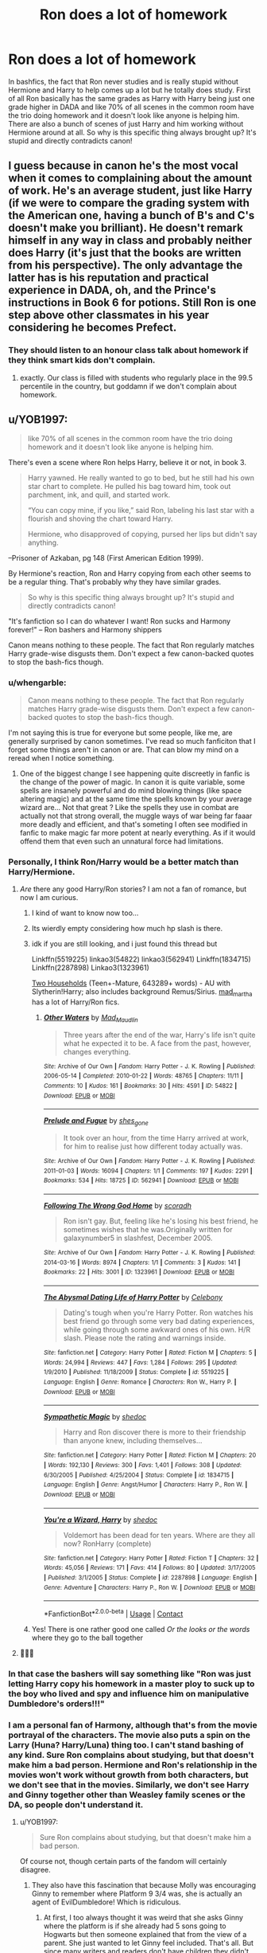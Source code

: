 #+TITLE: Ron does a lot of homework

* Ron does a lot of homework
:PROPERTIES:
:Author: init101
:Score: 366
:DateUnix: 1600147619.0
:DateShort: 2020-Sep-15
:FlairText: Discussion
:END:
In bashfics, the fact that Ron never studies and is really stupid without Hermione and Harry to help comes up a lot but he totally does study. First of all Ron basically has the same grades as Harry with Harry being just one grade higher in DADA and like 70% of all scenes in the common room have the trio doing homework and it doesn't look like anyone is helping him. There are also a bunch of scenes of just Harry and him working without Hermione around at all. So why is this specific thing always brought up? It's stupid and directly contradicts canon!


** I guess because in canon he's the most vocal when it comes to complaining about the amount of work. He's an average student, just like Harry (if we were to compare the grading system with the American one, having a bunch of B's and C's doesn't make you brilliant). He doesn't remark himself in any way in class and probably neither does Harry (it's just that the books are written from his perspective). The only advantage the latter has is his reputation and practical experience in DADA, oh, and the Prince's instructions in Book 6 for potions. Still Ron is one step above other classmates in his year considering he becomes Prefect.
:PROPERTIES:
:Author: I_love_DPs
:Score: 218
:DateUnix: 1600152702.0
:DateShort: 2020-Sep-15
:END:

*** They should listen to an honour class talk about homework if they think smart kids don't complain.
:PROPERTIES:
:Author: ohboyaknightoftime
:Score: 52
:DateUnix: 1600190182.0
:DateShort: 2020-Sep-15
:END:

**** exactly. Our class is filled with students who regularly place in the 99.5 percentile in the country, but goddamn if we don't complain about homework.
:PROPERTIES:
:Author: 04whizkid
:Score: 4
:DateUnix: 1601050818.0
:DateShort: 2020-Sep-25
:END:


** u/YOB1997:
#+begin_quote
  like 70% of all scenes in the common room have the trio doing homework and it doesn't look like anyone is helping him.
#+end_quote

There's even a scene where Ron helps Harry, believe it or not, in book 3.

#+begin_quote
  Harry yawned. He really wanted to go to bed, but he still had his own star chart to complete. He pulled his bag toward him, took out parchment, ink, and quill, and started work.

  “You can copy mine, if you like,” said Ron, labeling his last star with a flourish and shoving the chart toward Harry.

  Hermione, who disapproved of copying, pursed her lips but didn't say anything.
#+end_quote

--Prisoner of Azkaban, pg 148 (First American Edition 1999).

By Hermione's reaction, Ron and Harry copying from each other seems to be a regular thing. That's probably why they have similar grades.

#+begin_quote
  So why is this specific thing always brought up? It's stupid and directly contradicts canon!
#+end_quote

"It's fanfiction so I can do whatever I want! Ron sucks and Harmony forever!" -- Ron bashers and Harmony shippers

Canon means nothing to these people. The fact that Ron regularly matches Harry grade-wise disgusts them. Don't expect a few canon-backed quotes to stop the bash-fics though.
:PROPERTIES:
:Author: YOB1997
:Score: 146
:DateUnix: 1600154706.0
:DateShort: 2020-Sep-15
:END:

*** u/whengarble:
#+begin_quote
  Canon means nothing to these people. The fact that Ron regularly matches Harry grade-wise disgusts them. Don't expect a few canon-backed quotes to stop the bash-fics though.
#+end_quote

I'm not saying this is true for everyone but some people, like me, are generally surprised by canon sometimes. I've read so much fanficiton that I forget some things aren't in canon or are. That can blow my mind on a reread when I notice something.
:PROPERTIES:
:Author: whengarble
:Score: 19
:DateUnix: 1600183804.0
:DateShort: 2020-Sep-15
:END:

**** One of the biggest change I see happening quite discreetly in fanfic is the change of the power of magic. In canon it is quite variable, some spells are insanely powerful and do mind blowing things (like space altering magic) and at the same time the spells known by your average wizard are... Not that great ? Like the spells they use in combat are actually not that strong overall, the muggle ways of war being far faaar more deadly and efficient, and that's someting I often see modified in fanfic to make magic far more potent at nearly everything. As if it would offend them that even such an unnatural force had limitations.
:PROPERTIES:
:Author: Laenthis
:Score: 13
:DateUnix: 1600187525.0
:DateShort: 2020-Sep-15
:END:


*** Personally, I think Ron/Harry would be a better match than Harry/Hermione.
:PROPERTIES:
:Author: unicorn_mafia537
:Score: 17
:DateUnix: 1600199569.0
:DateShort: 2020-Sep-16
:END:

**** /Are/ there any good Harry/Ron stories? I am not a fan of romance, but now I am curious.
:PROPERTIES:
:Author: a_sack_of_hamsters
:Score: 9
:DateUnix: 1600209248.0
:DateShort: 2020-Sep-16
:END:

***** I kind of want to know now too...
:PROPERTIES:
:Author: unicorn_mafia537
:Score: 4
:DateUnix: 1600212101.0
:DateShort: 2020-Sep-16
:END:


***** Its wierdly empty considering how much hp slash is there.
:PROPERTIES:
:Author: tumbleweedsforever
:Score: 6
:DateUnix: 1600219950.0
:DateShort: 2020-Sep-16
:END:


***** idk if you are still looking, and i just found this thread but

Linkffn(5519225) linkao3(54822) linkao3(562941) Linkffn(1834715) Linkffn(2287898) Linkao3(1323961)

[[http://archiveofourown.org/series/8496][Two Households]] (Teen+-Mature, 643289+ words) - AU with Slytherin!Harry; also includes background Remus/Sirius. [[http://archiveofourown.org/users/mad_martha/pseuds/mad_martha][mad_martha]] has a lot of Harry/Ron fics.
:PROPERTIES:
:Author: OatmealAntstronaut
:Score: 3
:DateUnix: 1602813781.0
:DateShort: 2020-Oct-16
:END:

****** [[https://archiveofourown.org/works/54822][*/Other Waters/*]] by [[https://www.archiveofourown.org/users/Mad_Maudlin/pseuds/Mad_Maudlin][/Mad_Maudlin/]]

#+begin_quote
  Three years after the end of the war, Harry's life isn't quite what he expected it to be. A face from the past, however, changes everything.
#+end_quote

^{/Site/:} ^{Archive} ^{of} ^{Our} ^{Own} ^{*|*} ^{/Fandom/:} ^{Harry} ^{Potter} ^{-} ^{J.} ^{K.} ^{Rowling} ^{*|*} ^{/Published/:} ^{2006-05-14} ^{*|*} ^{/Completed/:} ^{2010-01-22} ^{*|*} ^{/Words/:} ^{48765} ^{*|*} ^{/Chapters/:} ^{11/11} ^{*|*} ^{/Comments/:} ^{10} ^{*|*} ^{/Kudos/:} ^{161} ^{*|*} ^{/Bookmarks/:} ^{30} ^{*|*} ^{/Hits/:} ^{4591} ^{*|*} ^{/ID/:} ^{54822} ^{*|*} ^{/Download/:} ^{[[https://archiveofourown.org/downloads/54822/Other%20Waters.epub?updated_at=1549687495][EPUB]]} ^{or} ^{[[https://archiveofourown.org/downloads/54822/Other%20Waters.mobi?updated_at=1549687495][MOBI]]}

--------------

[[https://archiveofourown.org/works/562941][*/Prelude and Fugue/*]] by [[https://www.archiveofourown.org/users/shes_gone/pseuds/shes_gone][/shes_gone/]]

#+begin_quote
  It took over an hour, from the time Harry arrived at work, for him to realise just how different today actually was.
#+end_quote

^{/Site/:} ^{Archive} ^{of} ^{Our} ^{Own} ^{*|*} ^{/Fandom/:} ^{Harry} ^{Potter} ^{-} ^{J.} ^{K.} ^{Rowling} ^{*|*} ^{/Published/:} ^{2011-01-03} ^{*|*} ^{/Words/:} ^{16094} ^{*|*} ^{/Chapters/:} ^{1/1} ^{*|*} ^{/Comments/:} ^{197} ^{*|*} ^{/Kudos/:} ^{2291} ^{*|*} ^{/Bookmarks/:} ^{534} ^{*|*} ^{/Hits/:} ^{18725} ^{*|*} ^{/ID/:} ^{562941} ^{*|*} ^{/Download/:} ^{[[https://archiveofourown.org/downloads/562941/Prelude%20and%20Fugue.epub?updated_at=1589823519][EPUB]]} ^{or} ^{[[https://archiveofourown.org/downloads/562941/Prelude%20and%20Fugue.mobi?updated_at=1589823519][MOBI]]}

--------------

[[https://archiveofourown.org/works/1323961][*/Following The Wrong God Home/*]] by [[https://www.archiveofourown.org/users/scoradh/pseuds/scoradh][/scoradh/]]

#+begin_quote
  Ron isn't gay. But, feeling like he's losing his best friend, he sometimes wishes that he was.Originally written for galaxynumber5 in slashfest, December 2005.
#+end_quote

^{/Site/:} ^{Archive} ^{of} ^{Our} ^{Own} ^{*|*} ^{/Fandom/:} ^{Harry} ^{Potter} ^{-} ^{J.} ^{K.} ^{Rowling} ^{*|*} ^{/Published/:} ^{2014-03-16} ^{*|*} ^{/Words/:} ^{8974} ^{*|*} ^{/Chapters/:} ^{1/1} ^{*|*} ^{/Comments/:} ^{3} ^{*|*} ^{/Kudos/:} ^{141} ^{*|*} ^{/Bookmarks/:} ^{22} ^{*|*} ^{/Hits/:} ^{3001} ^{*|*} ^{/ID/:} ^{1323961} ^{*|*} ^{/Download/:} ^{[[https://archiveofourown.org/downloads/1323961/Following%20The%20Wrong%20God.epub?updated_at=1395001195][EPUB]]} ^{or} ^{[[https://archiveofourown.org/downloads/1323961/Following%20The%20Wrong%20God.mobi?updated_at=1395001195][MOBI]]}

--------------

[[https://www.fanfiction.net/s/5519225/1/][*/The Abysmal Dating Life of Harry Potter/*]] by [[https://www.fanfiction.net/u/406888/Celebony][/Celebony/]]

#+begin_quote
  Dating's tough when you're Harry Potter. Ron watches his best friend go through some very bad dating experiences, while going through some awkward ones of his own. H/R slash. Please note the rating and warnings inside.
#+end_quote

^{/Site/:} ^{fanfiction.net} ^{*|*} ^{/Category/:} ^{Harry} ^{Potter} ^{*|*} ^{/Rated/:} ^{Fiction} ^{M} ^{*|*} ^{/Chapters/:} ^{5} ^{*|*} ^{/Words/:} ^{24,994} ^{*|*} ^{/Reviews/:} ^{447} ^{*|*} ^{/Favs/:} ^{1,284} ^{*|*} ^{/Follows/:} ^{295} ^{*|*} ^{/Updated/:} ^{1/9/2010} ^{*|*} ^{/Published/:} ^{11/18/2009} ^{*|*} ^{/Status/:} ^{Complete} ^{*|*} ^{/id/:} ^{5519225} ^{*|*} ^{/Language/:} ^{English} ^{*|*} ^{/Genre/:} ^{Romance} ^{*|*} ^{/Characters/:} ^{Ron} ^{W.,} ^{Harry} ^{P.} ^{*|*} ^{/Download/:} ^{[[http://www.ff2ebook.com/old/ffn-bot/index.php?id=5519225&source=ff&filetype=epub][EPUB]]} ^{or} ^{[[http://www.ff2ebook.com/old/ffn-bot/index.php?id=5519225&source=ff&filetype=mobi][MOBI]]}

--------------

[[https://www.fanfiction.net/s/1834715/1/][*/Sympathetic Magic/*]] by [[https://www.fanfiction.net/u/578324/shedoc][/shedoc/]]

#+begin_quote
  Harry and Ron discover there is more to their friendship than anyone knew, including themselves...
#+end_quote

^{/Site/:} ^{fanfiction.net} ^{*|*} ^{/Category/:} ^{Harry} ^{Potter} ^{*|*} ^{/Rated/:} ^{Fiction} ^{M} ^{*|*} ^{/Chapters/:} ^{20} ^{*|*} ^{/Words/:} ^{192,130} ^{*|*} ^{/Reviews/:} ^{300} ^{*|*} ^{/Favs/:} ^{1,401} ^{*|*} ^{/Follows/:} ^{308} ^{*|*} ^{/Updated/:} ^{6/30/2005} ^{*|*} ^{/Published/:} ^{4/25/2004} ^{*|*} ^{/Status/:} ^{Complete} ^{*|*} ^{/id/:} ^{1834715} ^{*|*} ^{/Language/:} ^{English} ^{*|*} ^{/Genre/:} ^{Angst/Humor} ^{*|*} ^{/Characters/:} ^{Harry} ^{P.,} ^{Ron} ^{W.} ^{*|*} ^{/Download/:} ^{[[http://www.ff2ebook.com/old/ffn-bot/index.php?id=1834715&source=ff&filetype=epub][EPUB]]} ^{or} ^{[[http://www.ff2ebook.com/old/ffn-bot/index.php?id=1834715&source=ff&filetype=mobi][MOBI]]}

--------------

[[https://www.fanfiction.net/s/2287898/1/][*/You're a Wizard, Harry/*]] by [[https://www.fanfiction.net/u/578324/shedoc][/shedoc/]]

#+begin_quote
  Voldemort has been dead for ten years. Where are they all now? RonHarry (complete)
#+end_quote

^{/Site/:} ^{fanfiction.net} ^{*|*} ^{/Category/:} ^{Harry} ^{Potter} ^{*|*} ^{/Rated/:} ^{Fiction} ^{T} ^{*|*} ^{/Chapters/:} ^{32} ^{*|*} ^{/Words/:} ^{45,056} ^{*|*} ^{/Reviews/:} ^{171} ^{*|*} ^{/Favs/:} ^{414} ^{*|*} ^{/Follows/:} ^{80} ^{*|*} ^{/Updated/:} ^{3/17/2005} ^{*|*} ^{/Published/:} ^{3/1/2005} ^{*|*} ^{/Status/:} ^{Complete} ^{*|*} ^{/id/:} ^{2287898} ^{*|*} ^{/Language/:} ^{English} ^{*|*} ^{/Genre/:} ^{Adventure} ^{*|*} ^{/Characters/:} ^{Harry} ^{P.,} ^{Ron} ^{W.} ^{*|*} ^{/Download/:} ^{[[http://www.ff2ebook.com/old/ffn-bot/index.php?id=2287898&source=ff&filetype=epub][EPUB]]} ^{or} ^{[[http://www.ff2ebook.com/old/ffn-bot/index.php?id=2287898&source=ff&filetype=mobi][MOBI]]}

--------------

*FanfictionBot*^{2.0.0-beta} | [[https://github.com/FanfictionBot/reddit-ffn-bot/wiki/Usage][Usage]] | [[https://www.reddit.com/message/compose?to=tusing][Contact]]
:PROPERTIES:
:Author: FanfictionBot
:Score: 1
:DateUnix: 1602813803.0
:DateShort: 2020-Oct-16
:END:


***** Yes! There is one rather good one called /Or the looks or the words/ where they go to the ball together
:PROPERTIES:
:Author: Just_a_Lurker2
:Score: 2
:DateUnix: 1607183060.0
:DateShort: 2020-Dec-05
:END:


**** 💯💯💯
:PROPERTIES:
:Author: YOB1997
:Score: 3
:DateUnix: 1600201518.0
:DateShort: 2020-Sep-16
:END:


*** In that case the bashers will say something like "Ron was just letting Harry copy his homework in a master ploy to suck up to the boy who lived and spy and influence him on manipulative Dumbledore's orders!!!"
:PROPERTIES:
:Author: Comtesse_Kamilia
:Score: 13
:DateUnix: 1600191933.0
:DateShort: 2020-Sep-15
:END:


*** I am a personal fan of Harmony, although that's from the movie portrayal of the characters. The movie also puts a spin on the Larry (Huna? Harry/Luna) thing too. I can't stand bashing of any kind. Sure Ron complains about studying, but that doesn't make him a bad person. Hermione and Ron's relationship in the movies won't work without growth from both characters, but we don't see that in the movies. Similarly, we don't see Harry and Ginny together other than Weasley family scenes or the DA, so people don't understand it.
:PROPERTIES:
:Author: Puzzled-You
:Score: 36
:DateUnix: 1600161101.0
:DateShort: 2020-Sep-15
:END:

**** u/YOB1997:
#+begin_quote
  Sure Ron complains about studying, but that doesn't make him a bad person.
#+end_quote

Of course not, though certain parts of the fandom will certainly disagree.
:PROPERTIES:
:Author: YOB1997
:Score: 37
:DateUnix: 1600161942.0
:DateShort: 2020-Sep-15
:END:

***** They also have this fascination that because Molly was encouraging Ginny to remember where Platform 9 3/4 was, she is actually an agent of EvilDumbledore! Which is ridiculous.
:PROPERTIES:
:Author: Puzzled-You
:Score: 37
:DateUnix: 1600162082.0
:DateShort: 2020-Sep-15
:END:

****** At first, I too always thought it was weird that she asks Ginny where the platform is if she already had 5 sons going to Hogwarts but then someone explained that from the view of a parent. She just wanted to let Ginny feel included. That's all. But since many writers and readers don't have children they didn't understand it. But I still think it was at least a bit stupid that she said 'everything full of muggles'. You're in a train station. On the muggle side. WHAT did you expect?!😑 Was that not also a little breach of secrecy of the wizarding world?
:PROPERTIES:
:Author: RinSakami
:Score: 25
:DateUnix: 1600176895.0
:DateShort: 2020-Sep-15
:END:

******* Well, to be blunt, yes. Yes it was. However, some authors use the 'Notice-me-not' charm thing to explain why muggles wouldn't notice. That and 1000 people walking between platform 9 and 10 in peak traffic and disappearing. You would think that there would be better ways for children in Scotland and Ireland to get to Hogwarts other than go south to London, just to take a train back to Scotland.
:PROPERTIES:
:Author: Puzzled-You
:Score: 14
:DateUnix: 1600177186.0
:DateShort: 2020-Sep-15
:END:

******** Yeah, like, are there no ways to floo or apparate to the train station?
:PROPERTIES:
:Author: RinSakami
:Score: 4
:DateUnix: 1600177738.0
:DateShort: 2020-Sep-15
:END:

********* In fanfiction yes, but the train is mostly there for Muggleborns. Muggle houses do not all have fireplaces, and some have electric fireplaces, so you cannot connect a floo. Also, I assume that not everyone has a floo connection, even those that are raised magical, since some prefer not to. And you can only apparate once you are of age, so at 17 years old and after classes given by the ministry. Side along apparition is tough and even tougher with a trunk and animal.
:PROPERTIES:
:Author: Camille387
:Score: 8
:DateUnix: 1600178375.0
:DateShort: 2020-Sep-15
:END:

********** Yeah, that's right. But I meant that the wizard train station should have a floo connection and we saw that the Weasleys have a fireplace. But if 9 3/4 really does not have one then it is fucking stupid and shitty for those who have to travel to kings cross.
:PROPERTIES:
:Author: RinSakami
:Score: 4
:DateUnix: 1600180015.0
:DateShort: 2020-Sep-15
:END:

*********** Who says the train station doesn't have a floo connection? (They'd need several, like the Ministry has.) The Leaky Cauldron has a floo connection, but it was never mentioned in the first book. It wasn't mentioned until Harry was supposed to use it. Since Harry never flood to the train station, it wasn't relevant to the stories and thus never mentioned.
:PROPERTIES:
:Author: JennaSayquah
:Score: 4
:DateUnix: 1600184611.0
:DateShort: 2020-Sep-15
:END:


********** Yeah, that makes sense, but because we see everything through Harry's eyes, there are a lot of holes in the world, like what you mentioned. Anything that wasn't either the plot or directly seen by Harry was invisible to the reader, so fanfiction fills the holes the best it can
:PROPERTIES:
:Author: Puzzled-You
:Score: 3
:DateUnix: 1600180021.0
:DateShort: 2020-Sep-15
:END:


******** My favorite fan theory is that the Weasley family are always "last minute arrivals" and board the train the muggleborn way because they're being paid to help stragglers find the train, whether by the ministry or Hogwarts.
:PROPERTIES:
:Author: SuperBigMac
:Score: 1
:DateUnix: 1600268428.0
:DateShort: 2020-Sep-16
:END:


****** Ron-bashers are ridiculous. It's part of the package apparently.
:PROPERTIES:
:Author: YOB1997
:Score: 10
:DateUnix: 1600162281.0
:DateShort: 2020-Sep-15
:END:

******* Which package? If you mean Harmony shippers, then I'd say no. Even within this branch of the fandom, it's pretty divided. If you mean fanfiction in general, yeah, someone is bound to do it sometime. Sucks.
:PROPERTIES:
:Author: Puzzled-You
:Score: 2
:DateUnix: 1600162615.0
:DateShort: 2020-Sep-15
:END:

******** Do all Ron-bashers ship Harmony? No. But /a lot/ of people who ship Harmony bash Ron. A quick visit to their Discord can easily prove this. My username is frequently mentioned there 😛
:PROPERTIES:
:Author: YOB1997
:Score: 9
:DateUnix: 1600163026.0
:DateShort: 2020-Sep-15
:END:

********* [deleted]
:PROPERTIES:
:Score: 5
:DateUnix: 1600175038.0
:DateShort: 2020-Sep-15
:END:

********** I ship Hinny but bashing the rest of the Weasleys seems weird to me.
:PROPERTIES:
:Author: Darkhorse_17
:Score: 5
:DateUnix: 1600176926.0
:DateShort: 2020-Sep-15
:END:


********** I'm in two Hinny shipping discords and they adore all Weasleys (Percy's more divided I guess)
:PROPERTIES:
:Author: zFrazierJr
:Score: 2
:DateUnix: 1600192136.0
:DateShort: 2020-Sep-15
:END:


********* I don't go on the discord, just read the fics lol. I don't look at the discords I am already part of 😂
:PROPERTIES:
:Author: Puzzled-You
:Score: 6
:DateUnix: 1600164233.0
:DateShort: 2020-Sep-15
:END:


*** Theyre literally best friends. Cheating together just adds to that
:PROPERTIES:
:Author: BananaManV5
:Score: 6
:DateUnix: 1600182270.0
:DateShort: 2020-Sep-15
:END:


*** Not all harmony shippers are ron bashers. It's disingenuous to equate the two.
:PROPERTIES:
:Author: Uncommonality
:Score: 6
:DateUnix: 1600174473.0
:DateShort: 2020-Sep-15
:END:

**** Not all Harmony shippers are Ron-bashers, nor are all Ron-bashers Harmony shippers, but from what I've seen Harmony shippers are more likely to be Ron-bashers.
:PROPERTIES:
:Author: YOB1997
:Score: 17
:DateUnix: 1600174770.0
:DateShort: 2020-Sep-15
:END:

***** Ah, so that's how

#+begin_quote
  Ron bashers and Harmony shippers
#+end_quote

was meant. Ron bashers /as well as/ Harmony shippers, not Ron bashers /and/ harmony shippers. Or maybe a comma instead of the "and".
:PROPERTIES:
:Author: Uncommonality
:Score: 1
:DateUnix: 1600174925.0
:DateShort: 2020-Sep-15
:END:


** Yeah, Ron being lazy is stupid. He just isn't a bookworm but he is a fairly good student. It's the same thing with Harry - in many fanfics Harry "starts" studying and suddenly he is at Dumbledores/Voldemorts level. They say Harry was a lazy student before that but that isn't true. He isn't a Hermione Granger but he is actually a above average student - he does always do his homework (as teacher I can tell you: that is above average) and he studies hard to qualify himself for the courses he needs to become an Auror. He just isn't as brillant as Dumbledore or Voldemort (or even Hermione). He is a prodigy in flying and DADA but in everything else he is pretty average.
:PROPERTIES:
:Author: Serena_Sers
:Score: 121
:DateUnix: 1600154931.0
:DateShort: 2020-Sep-15
:END:

*** are we going to ignore the fact that he literally wanted to do his summer homework so bad that he risked abuse from the dursley's and did it in the middle of the night under his blankets??
:PROPERTIES:
:Author: deadbygoth
:Score: 112
:DateUnix: 1600163554.0
:DateShort: 2020-Sep-15
:END:

**** Well, if you live with the Dursleys, even homework seems like heaven. Also, he was probably afraid of being kicked out of school at that point - a lot of the suspense in early /Chamber of Secrets/ comes from whether or not he'll return to Hogwarts at all.
:PROPERTIES:
:Author: Robert_Barlow
:Score: 19
:DateUnix: 1600191135.0
:DateShort: 2020-Sep-15
:END:

***** ya know? that's very true. but it showed he cared about school nonetheless.
:PROPERTIES:
:Author: deadbygoth
:Score: 4
:DateUnix: 1600192952.0
:DateShort: 2020-Sep-15
:END:


*** God I hate the "study to win the war" trope. If it was that easy, there is 0 tension in the story.
:PROPERTIES:
:Author: Hellstrike
:Score: 61
:DateUnix: 1600159423.0
:DateShort: 2020-Sep-15
:END:

**** Yeah. I mean Dumbledore certainly studied a lot in his youth but it took him decades to defeat Grindelwald.
:PROPERTIES:
:Author: YOB1997
:Score: 39
:DateUnix: 1600165563.0
:DateShort: 2020-Sep-15
:END:

***** [removed]
:PROPERTIES:
:Score: 25
:DateUnix: 1600180245.0
:DateShort: 2020-Sep-15
:END:

****** 👀
:PROPERTIES:
:Author: YOB1997
:Score: 7
:DateUnix: 1600180367.0
:DateShort: 2020-Sep-15
:END:


***** Well Dumbledore is rather bad example, It took him decades because of blood pact he had with grindelwald. but otherwise agree. althought even I sometimes enjoy good Smart!Harry mostly with powerfull and indie Harry :D. Not that canon Harry isnot powerfull but still the more the better. :D
:PROPERTIES:
:Author: Laigron
:Score: 1
:DateUnix: 1600373250.0
:DateShort: 2020-Sep-18
:END:


***** In all fairness, that was also bc he was afraid of hearing he killed his sister. It seemed he and Grindelwald were close in power
:PROPERTIES:
:Author: Just_a_Lurker2
:Score: 1
:DateUnix: 1612943134.0
:DateShort: 2021-Feb-10
:END:


**** I don't get it either. Tom Riddle was portrayed as very bookish in book 6, and there is nothing to suggest he ever stopped learning. How is teenage Harry to beat Voldemort in knowledge when his opposition was born 5 decades earlier AND has a love for learning?
:PROPERTIES:
:Author: bleeb90
:Score: 21
:DateUnix: 1600182842.0
:DateShort: 2020-Sep-15
:END:

***** Luck.
:PROPERTIES:
:Author: DeDe_at_it_again
:Score: 10
:DateUnix: 1600187794.0
:DateShort: 2020-Sep-15
:END:


***** Travel back through time, seduce Metrope, collect photographic evidence and mail it to Voldemort, that should do the trick ^{^{/s}}
:PROPERTIES:
:Author: Hellstrike
:Score: 7
:DateUnix: 1600192321.0
:DateShort: 2020-Sep-15
:END:

****** Harry as Tom's father? You know, I don't actually hate that. Especially if he takes an active hand in rasing him to be something better. A lot of people with psychopathic tendencies can make incredible leaders with the right direction and focus.
:PROPERTIES:
:Author: Rose_Red_Wolf
:Score: 1
:DateUnix: 1600290432.0
:DateShort: 2020-Sep-17
:END:

******* Who said anything about impregnation? The whole point is to fuck his mother for the bragging rights, and the evidence can be sent to anyone should questions arise.
:PROPERTIES:
:Author: Hellstrike
:Score: 1
:DateUnix: 1600296364.0
:DateShort: 2020-Sep-17
:END:

******** I got exactly what you were saying. My muse is just taking a short run in a different direction with the idea, that's all.
:PROPERTIES:
:Author: Rose_Red_Wolf
:Score: 1
:DateUnix: 1600297068.0
:DateShort: 2020-Sep-17
:END:


******* Really? Interesting idea. How're they stopping from going all Voldemort? If written by someone who knows their stuff, that could be /really/ interesting... 👀
:PROPERTIES:
:Author: Just_a_Lurker2
:Score: 1
:DateUnix: 1612943260.0
:DateShort: 2021-Feb-10
:END:


** It really is frustrating. Ron definitely has lots of flaws, but not in the intellectual area. He may be lazy in some things, but I got a feeling from the books, that he has a really quick mind when he applies himself, which he does in numerous occasions.

Does anyone know a good long fanfic where Ron is not a moron or reduced to a sidekick?.. Maybe even a well written main character? I've just realised how much I want one.
:PROPERTIES:
:Score: 12
:DateUnix: 1600177723.0
:DateShort: 2020-Sep-15
:END:

*** This one isn't long yet but my goal is a full retelling of the HP book stories with one seemingly small change at the start. It focuses on Ron as the MC.

Linkao3(25814770)
:PROPERTIES:
:Author: Vulcan_Raven_Claw
:Score: 4
:DateUnix: 1600192617.0
:DateShort: 2020-Sep-15
:END:

**** [[https://archiveofourown.org/works/25814770][*/Music Is Magic/*]] by [[https://www.archiveofourown.org/users/VulcanRavenClaw/pseuds/VulcanRavenClaw][/VulcanRavenClaw/]]

#+begin_quote
  How would the wizarding world be different if Charlie had let his adventurous side take over a little early? A story where Charlie meets some muggles, Ron gets a work ethic, and all of the changes that happen as a result. I only have one pairing cemented, the rest will be up to how the story progresses.
#+end_quote

^{/Site/:} ^{Archive} ^{of} ^{Our} ^{Own} ^{*|*} ^{/Fandom/:} ^{Harry} ^{Potter} ^{-} ^{J.} ^{K.} ^{Rowling} ^{*|*} ^{/Published/:} ^{2020-08-10} ^{*|*} ^{/Updated/:} ^{2020-09-06} ^{*|*} ^{/Words/:} ^{18883} ^{*|*} ^{/Chapters/:} ^{3/?} ^{*|*} ^{/Comments/:} ^{4} ^{*|*} ^{/Kudos/:} ^{6} ^{*|*} ^{/Hits/:} ^{83} ^{*|*} ^{/ID/:} ^{25814770} ^{*|*} ^{/Download/:} ^{[[https://archiveofourown.org/downloads/25814770/Music%20Is%20Magic.epub?updated_at=1599437197][EPUB]]} ^{or} ^{[[https://archiveofourown.org/downloads/25814770/Music%20Is%20Magic.mobi?updated_at=1599437197][MOBI]]}

--------------

*FanfictionBot*^{2.0.0-beta} | [[https://github.com/FanfictionBot/reddit-ffn-bot/wiki/Usage][Usage]] | [[https://www.reddit.com/message/compose?to=tusing][Contact]]
:PROPERTIES:
:Author: FanfictionBot
:Score: 1
:DateUnix: 1600192634.0
:DateShort: 2020-Sep-15
:END:


*** Ron is the antagonist in “Fate” and it's certainly LONG but I wouldn't call it good.
:PROPERTIES:
:Author: TheBlueSully
:Score: 4
:DateUnix: 1600181955.0
:DateShort: 2020-Sep-15
:END:


*** This one is Haphne but surprisingly enough Ron is really likeable there - linkffn(13566959)
:PROPERTIES:
:Author: TheLostCanvas
:Score: 3
:DateUnix: 1600185471.0
:DateShort: 2020-Sep-15
:END:

**** [[https://www.fanfiction.net/s/13566959/1/][*/If not for Umbridge/*]] by [[https://www.fanfiction.net/u/2530889/chris400ad][/chris400ad/]]

#+begin_quote
  It might never have happened. In fact, it was a decision she nearly didn't make, and yet she did. See how everything can change when Dumbledore's Army recruits a Slytherin member, Daphne Greengrass, who just wanted to pass her O.W.L's.
#+end_quote

^{/Site/:} ^{fanfiction.net} ^{*|*} ^{/Category/:} ^{Harry} ^{Potter} ^{*|*} ^{/Rated/:} ^{Fiction} ^{T} ^{*|*} ^{/Chapters/:} ^{21} ^{*|*} ^{/Words/:} ^{101,156} ^{*|*} ^{/Reviews/:} ^{547} ^{*|*} ^{/Favs/:} ^{1,400} ^{*|*} ^{/Follows/:} ^{2,360} ^{*|*} ^{/Updated/:} ^{8/26} ^{*|*} ^{/Published/:} ^{4/27} ^{*|*} ^{/id/:} ^{13566959} ^{*|*} ^{/Language/:} ^{English} ^{*|*} ^{/Genre/:} ^{Romance/Drama} ^{*|*} ^{/Characters/:} ^{Harry} ^{P.,} ^{Daphne} ^{G.} ^{*|*} ^{/Download/:} ^{[[http://www.ff2ebook.com/old/ffn-bot/index.php?id=13566959&source=ff&filetype=epub][EPUB]]} ^{or} ^{[[http://www.ff2ebook.com/old/ffn-bot/index.php?id=13566959&source=ff&filetype=mobi][MOBI]]}

--------------

*FanfictionBot*^{2.0.0-beta} | [[https://github.com/FanfictionBot/reddit-ffn-bot/wiki/Usage][Usage]] | [[https://www.reddit.com/message/compose?to=tusing][Contact]]
:PROPERTIES:
:Author: FanfictionBot
:Score: 1
:DateUnix: 1600185489.0
:DateShort: 2020-Sep-15
:END:


**** I had no idea chris was still writing! Really glad you linked that, I need to look through his stuff again...
:PROPERTIES:
:Author: Aeruthael
:Score: 1
:DateUnix: 1601582915.0
:DateShort: 2020-Oct-01
:END:


** Making Ron lazy is an easy way to excuse why he's not accompanying Harry & Hermione (normally for pairing purpose, but also convenient for Harry having conversations that bash Ron with someone else in the library, or just any plot that normally should involve Ron). In the longer term, it's also commonly a trigger for Harry/Hermione to snap from Ron asking to copy their homework.

It's kind of weird that writers went out of their way to bash Ron when it's perfectly normal for Harry to have minimal (compared to Ron) interaction with Neville, Dean, and Seamus when they're also sleeping in the same room for years. The writers could just arrange for Harry to meet someone else in the train, becoming fast friends with Neville, who, while timid, is actually considered fine by the Gryffindors even before his character development (have anyone ever complained about Neville losing so many points from Snape?) so he could easily become Harry's friend without bashing Ron, same goes for Dean, who is also Muggle-raised, Seamus didn't have any problem with Harry until her mother refuse to believe Voldemort return, and even then he still joined DA, so it's easy to have Harry not being close with Ron without changing much of their personality if any.
:PROPERTIES:
:Author: pm-me-your-nenen
:Score: 34
:DateUnix: 1600159707.0
:DateShort: 2020-Sep-15
:END:

*** u/YOB1997:
#+begin_quote
  it's easy to have Harry not being close with Ron without changing much of their personality if any.
#+end_quote

But there's no drama in that approach, and for Ron-bashers that simply won't do.
:PROPERTIES:
:Author: YOB1997
:Score: 15
:DateUnix: 1600165304.0
:DateShort: 2020-Sep-15
:END:


*** A bit ago I read a fanfic that did something like this. I was very surprised when the writer chose to write Hermione out of the story instead of Ron. That happens so little I honestly don't think I'd ever read a fic like that before, and it was pretty refreshing. Anyways, they didn't bash her anything. Their personalities just clashed enough for them to not be good friends. They were still friendly, but she never joined the group. Instead the trio consisted of Harry, Ron, and Luna.
:PROPERTIES:
:Author: Comtesse_Kamilia
:Score: 11
:DateUnix: 1600192666.0
:DateShort: 2020-Sep-15
:END:

**** Sounds refreshing. Link? Also, PLEASE tell me it was a Ron/Luna ship!
:PROPERTIES:
:Author: unicorn_mafia537
:Score: 6
:DateUnix: 1600199893.0
:DateShort: 2020-Sep-16
:END:


** I'd think also of the fact that people don't have the patience to build an actual plot so just put Ron in as an antagonist to drive the story, or at least its beginning. Not to mention the fact that some people don't know how to get Harmony without bad!Ron, as if good friends can't like the same people and remain friends after one of them ends up with the person
:PROPERTIES:
:Author: Tets_BL
:Score: 11
:DateUnix: 1600174906.0
:DateShort: 2020-Sep-15
:END:

*** [removed]
:PROPERTIES:
:Score: 3
:DateUnix: 1600192015.0
:DateShort: 2020-Sep-15
:END:

**** Just to clarify you mean bully's in story correct? In which case, yeah from what we see only the bigots(bullys) seem to have that issue. Course we only see like 20 people enough to have a good idea of their opinion but..
:PROPERTIES:
:Author: iamjmph01
:Score: 2
:DateUnix: 1600266851.0
:DateShort: 2020-Sep-16
:END:


** Not to mention he's a chess wiz and you can't be stupid and be that good at chess. No one seems to think of that.
:PROPERTIES:
:Author: DarkLordFluffy13
:Score: 38
:DateUnix: 1600148580.0
:DateShort: 2020-Sep-15
:END:

*** Authors who are themselves bad in chess tend to diminish the amount of intelligence and strategic thinking required to be a good chess player (which I am not).
:PROPERTIES:
:Author: ceplma
:Score: 37
:DateUnix: 1600150606.0
:DateShort: 2020-Sep-15
:END:

**** And overhyping it is done by those who like the game (I have a friend like that). It's always hilarious to hear arguments about the amount of possible moves when any strategy game from the 1990s surpasses that metric significantly. Likewise, unlike fanon often makes it out to be, chess is not a trainer for strategy and being good at chess does not qualify for command anymore than being good at Starcraft does. There's a reason why the Prussian general staff came up with Kriegsspiel in the 19th century and was swiftly copied by everyone else despite chess being around.

Don't get me wrong, chess can be a fun broad game, but it does not make a commander and that trope really annoys me (not only in fanfiction).
:PROPERTIES:
:Author: Hellstrike
:Score: 39
:DateUnix: 1600152082.0
:DateShort: 2020-Sep-15
:END:

***** Being a good chess player has been used as an indication for characters being good strategist since... forever? It's not that being a good chess player makes you a good strategist, but good strategists are also good chess players. Considering that Ron's skill at the game was mentioned as far back as when he was eleven years old, it's not a reach to assume that it comes from him just naturally being a good strategist.

I know that this paragraph was an absolute mess, and I apologize. I'm just too sleep deprived atm, hopefully I managed to get my point across at least.
:PROPERTIES:
:Author: Cally6
:Score: 24
:DateUnix: 1600153265.0
:DateShort: 2020-Sep-15
:END:

****** Three things speak against chess being an indicator of command abilities. Both players have perfect vision over the position of all pieces, which is completely unrealistic since for most of the time, you'd struggle to even keep track of your own positions. Secondly, all pieces can only move in predicable fashions, severely limiting the possible avenues of attck. You cannot flank on a chessboard. And it is turn based, so it does not allow you to simulate situations where more than one "front" require the commander's immediate attention (eg Battle of Hogwarts attacks from the front and through a secret passage).

It is a game and its military applications are a long-standing trope (also in movies and such), but not one grounded in much reality. The only aspect of Chess which you can transfer is predicting moves, but that's a lot easier since there is no camouflage, recon or vision mechanic.
:PROPERTIES:
:Author: Hellstrike
:Score: 16
:DateUnix: 1600156175.0
:DateShort: 2020-Sep-15
:END:

******* I mean. I get what you are trying to say, but at 11 Ron was an amazing chess player on a board where he could see his friends moves and react accordingly, which like you said sure doesn't mean he is automatically a great strategist...

But i think the thing that DID prove, again at 11 years old, that he at the very least had the capability of being a great strategist was when, ya know, he guided Harry and Hermione through a giant ass game of chess where he did not have an aerial view of the board and had to instinctively react to the parts he could physically see in front of him, ya know, like in a real battle? And then went on to make sure his team won even when he had to sacrifice himself to do so.

Like the other person said... not everyone who plays chess is great under pressure when they can't see all of the variables... but most people who are great at commanding are also pretty damn good at Chess. And I think 11 year old Ron definitely proved he was great at leading through "faux chess war.".
:PROPERTIES:
:Author: SinistralLeanings
:Score: 16
:DateUnix: 1600165794.0
:DateShort: 2020-Sep-15
:END:

******** He still had good vision over the board, although I have to admit that the perspective was unusual. And, well given that de-facto unbeatable Chess AIs exist (there's a whole leaderbord of them), I think it is safe to assume that the game was only as strong as Dumbledore wanted it to be, which says exactly 0 about Ron's strategic ability even if it gives credit to him for staying cool under pressure.

I think that his track record against everyone else is more telling than one of the obstacles seemingly tailored for the trio.
:PROPERTIES:
:Author: Hellstrike
:Score: 0
:DateUnix: 1600174610.0
:DateShort: 2020-Sep-15
:END:


******* I think, the original comment was mainly about Ron being intelligent enough to be a chess wizz, not about his strategical qualities in general or those applicable at an actual battlefield. He sure did something really genious to outplay Minerva McGonagall (since it was her chess strategy) - and he did this at the age 11.
:PROPERTIES:
:Score: 8
:DateUnix: 1600177197.0
:DateShort: 2020-Sep-15
:END:


******* My comment didn't even mention that he was obviously a good strategist because of his good chess skills. I just said it showed he wasn't stupid.
:PROPERTIES:
:Author: DarkLordFluffy13
:Score: 5
:DateUnix: 1600177494.0
:DateShort: 2020-Sep-15
:END:


******* There are plenty of people who can play chess in there minds with someone else. I just saw it a week ago on the bus. Two girls sitting next to each other and saying "B3 to B4", " C6 to D8" or things like that.
:PROPERTIES:
:Author: RinSakami
:Score: 0
:DateUnix: 1600177451.0
:DateShort: 2020-Sep-15
:END:


***** u/ceplma:
#+begin_quote
  Kriegsspiel
#+end_quote

Yeah, I spent my childhood playing [[https://en.wikipedia.org/wiki/Diplomacy_(game)]], so I am aware. However, chess does help with strategic thinking in terms of having prepared multiple alternative scenarios couple of draws ahead and such, exactly the stuff I am very poor at.
:PROPERTIES:
:Author: ceplma
:Score: 7
:DateUnix: 1600160700.0
:DateShort: 2020-Sep-15
:END:

****** Kriegsspiel is less a game and more a tool for officer training tbh since it has an impartial game master who reads all orders the "players" and then moves the pieces based on how he thinks each unit would interpret them and combat is resolved through a mathematical formula.

The Wikipedia article is pretty telling since it mentions the early war games (chess with terrain features and military pieces rather than classic chess ones), and that these games were dismissed by the military for being way too unrealistic to be of any military value. And if that applies to chess derivatives aimed at being more militarily accurate, it applies to chess doubly so.
:PROPERTIES:
:Author: Hellstrike
:Score: 7
:DateUnix: 1600161147.0
:DateShort: 2020-Sep-15
:END:

******* Certainly, Kriegsspiel-type games are vastly superior for the training of real soldiers. It doesn't mean however, that chess doesn't help strategic thinking.
:PROPERTIES:
:Author: ceplma
:Score: 2
:DateUnix: 1600161405.0
:DateShort: 2020-Sep-15
:END:

******** But that isn't exclusive to chess but almost any game has a component which requires strategic thinking and predicting your opponent's next moves, even heavily chanced card games like Rummy.
:PROPERTIES:
:Author: Hellstrike
:Score: 0
:DateUnix: 1600162996.0
:DateShort: 2020-Sep-15
:END:

********* Yes, and your point is?
:PROPERTIES:
:Author: ceplma
:Score: 2
:DateUnix: 1600163464.0
:DateShort: 2020-Sep-15
:END:


***** You bring up Kriegspiel reminds me of this fic: [[https://archiveofourown.org/works/54834?view_adult=true]]

linkao3(Kriegspiel)
:PROPERTIES:
:Author: SlaverEd
:Score: 1
:DateUnix: 1600198868.0
:DateShort: 2020-Sep-16
:END:

****** [[https://archiveofourown.org/works/12654963][*/Kriegspiel/*]] by [[https://www.archiveofourown.org/users/Azia/pseuds/Azia/users/RandomGuineaPig/pseuds/RandomGuineaPig][/AziaRandomGuineaPig/]]

#+begin_quote
  In the end, Shuichi was more: Come back. Even as a shadow, even as a dream.At the beginning, Kokichi was more: I'm a movement by myself, but I'm a force when we're together.

  #+begin_example
    x\. checkmate: \[from persian, “the king is helpless”\] a game position in which a player’s king is in check \(threatened with capture\) and there is no way to remove the threat\. checkmating the opponent wins the game\.
  #+end_example
#+end_quote

^{/Site/:} ^{Archive} ^{of} ^{Our} ^{Own} ^{*|*} ^{/Fandom/:} ^{New} ^{Dangan} ^{Ronpa} ^{V3:} ^{Everyone's} ^{New} ^{Semester} ^{of} ^{Killing} ^{*|*} ^{/Published/:} ^{2017-11-12} ^{*|*} ^{/Completed/:} ^{2017-12-24} ^{*|*} ^{/Words/:} ^{49500} ^{*|*} ^{/Chapters/:} ^{4/4} ^{*|*} ^{/Comments/:} ^{86} ^{*|*} ^{/Kudos/:} ^{475} ^{*|*} ^{/Bookmarks/:} ^{82} ^{*|*} ^{/Hits/:} ^{9202} ^{*|*} ^{/ID/:} ^{12654963} ^{*|*} ^{/Download/:} ^{[[https://archiveofourown.org/downloads/12654963/Kriegspiel.epub?updated_at=1569345947][EPUB]]} ^{or} ^{[[https://archiveofourown.org/downloads/12654963/Kriegspiel.mobi?updated_at=1569345947][MOBI]]}

--------------

*FanfictionBot*^{2.0.0-beta} | [[https://github.com/FanfictionBot/reddit-ffn-bot/wiki/Usage][Usage]] | [[https://www.reddit.com/message/compose?to=tusing][Contact]]
:PROPERTIES:
:Author: FanfictionBot
:Score: 1
:DateUnix: 1600198894.0
:DateShort: 2020-Sep-16
:END:

******* Wrong one, you bot.
:PROPERTIES:
:Author: SlaverEd
:Score: 1
:DateUnix: 1600199166.0
:DateShort: 2020-Sep-16
:END:


***** What's Kriegsspiel?
:PROPERTIES:
:Author: Just_a_Lurker2
:Score: 1
:DateUnix: 1612943519.0
:DateShort: 2021-Feb-10
:END:

****** [[https://en.wikipedia.org/wiki/Kriegsspiel]]
:PROPERTIES:
:Author: Hellstrike
:Score: 1
:DateUnix: 1612948467.0
:DateShort: 2021-Feb-10
:END:


**** It depends what you mean by intelligence and strategic thinking. You need particular skills to excel at chess, but those don't translate to most other aspects of real life. Even things like strategy; Napoleon, for instance, was an enthusiastic but very mediocre chess player.
:PROPERTIES:
:Author: Tsorovar
:Score: 3
:DateUnix: 1600169674.0
:DateShort: 2020-Sep-15
:END:


*** I like to read fics where this is more pushed to the front and we see him as a strategic genius. Be it in a fight itself or in the planning of an attack on the death eater.
:PROPERTIES:
:Author: RinSakami
:Score: 2
:DateUnix: 1600177105.0
:DateShort: 2020-Sep-15
:END:


*** In response to this i give you

[[https://www.quora.com/What-does-it-mean-if-you-are-a-good-player-of-chess]]

John Fernandez's answer is most inline with my thoughts...
:PROPERTIES:
:Author: iamjmph01
:Score: 1
:DateUnix: 1600267624.0
:DateShort: 2020-Sep-16
:END:


** It is also has implied that Ron did a grade better than Harry in History of Magic, but they both didn't pass.
:PROPERTIES:
:Author: AmbitiousCompany
:Score: 2
:DateUnix: 1600182830.0
:DateShort: 2020-Sep-15
:END:

*** that one doesn't really count in either pro or con to Ron. Neither of them slept the night before, and Harry definitely passed out (we don't know if Ron did, he might've too) and saw his Sirius vision and left the exam early due to being so freaked out.
:PROPERTIES:
:Author: QwenCollyer
:Score: 1
:DateUnix: 1600189676.0
:DateShort: 2020-Sep-15
:END:

**** Ron didn't pass out, since Harry only passed out due to Voldemort's vision.
:PROPERTIES:
:Author: AmbitiousCompany
:Score: 5
:DateUnix: 1600190199.0
:DateShort: 2020-Sep-15
:END:


** You don't need to be a raging badger to get the impression that Ron doesn't really study. Contrary to popular opinion, you /can/ acknowledge characters' flaws /and still like them/! I know, shocking.
:PROPERTIES:
:Author: Just_a_Lurker2
:Score: 1
:DateUnix: 1607182636.0
:DateShort: 2020-Dec-05
:END:

*** The problem is that it wasn't a flaw.
:PROPERTIES:
:Author: britt_taylor22
:Score: 2
:DateUnix: 1612941633.0
:DateShort: 2021-Feb-10
:END:

**** It is. To elaborate, it is seen as laziness, and laziness is seen as a flaw, esp in education.
:PROPERTIES:
:Author: Just_a_Lurker2
:Score: 1
:DateUnix: 1612942397.0
:DateShort: 2021-Feb-10
:END:

***** As someone that has gone through many AP courses, I don't think there's a correlation between complaining about school work and being lazy.
:PROPERTIES:
:Author: britt_taylor22
:Score: 1
:DateUnix: 1612942565.0
:DateShort: 2021-Feb-10
:END:

****** There isn't. There is, however, a correlation between not studying and being (seen as) lazy.
:PROPERTIES:
:Author: Just_a_Lurker2
:Score: 1
:DateUnix: 1612942652.0
:DateShort: 2021-Feb-10
:END:

******* From my understanding of canon, he studies just as much as Harry and gets similar grades.
:PROPERTIES:
:Author: britt_taylor22
:Score: 1
:DateUnix: 1612942708.0
:DateShort: 2021-Feb-10
:END:

******** And? Harry is hardly a brainiac when it comes to school work either. This isn't a ‘Harry good, Ron bad' situation. It's simply pointing out that they don't study very hard.
:PROPERTIES:
:Author: Just_a_Lurker2
:Score: 1
:DateUnix: 1612942834.0
:DateShort: 2021-Feb-10
:END:

********* In comparison to whom, the brightest witch of their year. We don't know that they study less than anyone other than Hermione and the fact Ron was chosen as prefect gives the impression that he was probably one of the better students in gryffindor. Ron has a ton of flaws, I don't understand the need to create one when there are other genuine flaws to focus on.
:PROPERTIES:
:Author: britt_taylor22
:Score: 1
:DateUnix: 1612943075.0
:DateShort: 2021-Feb-10
:END:
